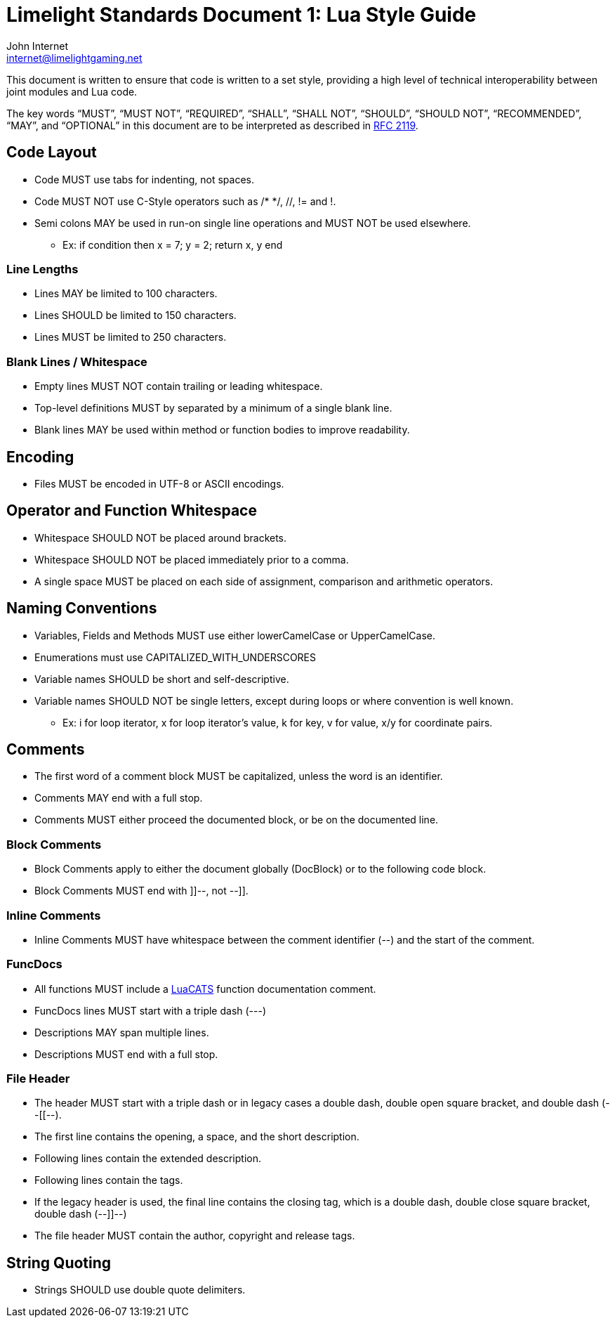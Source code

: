 = Limelight Standards Document 1: Lua Style Guide
John Internet <internet@limelightgaming.net>

This document is written to ensure that code is written to a set style, providing a high level of technical interoperability between joint modules and Lua code.

The key words “MUST”, “MUST NOT”, “REQUIRED”, “SHALL”, “SHALL NOT”, “SHOULD”, “SHOULD NOT”, “RECOMMENDED”, “MAY”, and “OPTIONAL” in this document are to be interpreted as described in http://www.ietf.org/rfc/rfc2119.txt[RFC 2119].

== Code Layout

* Code MUST use tabs for indenting, not spaces.
* Code MUST NOT use C-Style operators such as /* */, //, != and !.
* Semi colons MAY be used in run-on single line operations and MUST NOT be used elsewhere.
** Ex: if condition then x = 7; y = 2; return x, y end

=== Line Lengths

* Lines MAY be limited to 100 characters.
* Lines SHOULD be limited to 150 characters.
* Lines MUST be limited to 250 characters.

=== Blank Lines / Whitespace

* Empty lines MUST NOT contain trailing or leading whitespace.
* Top-level definitions MUST by separated by a minimum of a single blank line.
* Blank lines MAY be used within method or function bodies to improve readability.

== Encoding

* Files MUST be encoded in UTF-8 or ASCII encodings.

== Operator and Function Whitespace

* Whitespace SHOULD NOT be placed around brackets.
* Whitespace SHOULD NOT be placed immediately prior to a comma.
* A single space MUST be placed on each side of assignment, comparison and arithmetic operators.

== Naming Conventions

* Variables, Fields and Methods MUST use either lowerCamelCase or UpperCamelCase.
* Enumerations must use CAPITALIZED_WITH_UNDERSCORES
* Variable names SHOULD be short and self-descriptive.
* Variable names SHOULD NOT be single letters, except during loops or where convention is well known.
** Ex: i for loop iterator, x for loop iterator's value, k for key, v for value, x/y for coordinate pairs.

== Comments

* The first word of a comment block MUST be capitalized, unless the word is an identifier.
* Comments MAY end with a full stop.
* Comments MUST either proceed the documented block, or be on the documented line.

=== Block Comments

* Block Comments apply to either the document globally (DocBlock) or to the following code block.
* Block Comments MUST end with ]]--, not --]].

=== Inline Comments

* Inline Comments MUST have whitespace between the comment identifier (--) and the start of the comment.

=== FuncDocs

* All functions MUST include a link:https://luals.github.io/wiki/annotations/[LuaCATS] function documentation comment.
* FuncDocs lines MUST start with a triple dash (---)
* Descriptions MAY span multiple lines.
* Descriptions MUST end with a full stop.

=== File Header

* The header MUST start with a triple dash or in legacy cases a double dash, double open square bracket, and double dash (--[[--).
* The first line contains the opening, a space, and the short description.
* Following lines contain the extended description.
* Following lines contain the tags.
* If the legacy header is used, the final line contains the closing tag, which is a double dash, double close square bracket, double dash (--]]--)
* The file header MUST contain the author, copyright and release tags.

== String Quoting

* Strings SHOULD use double quote delimiters.
